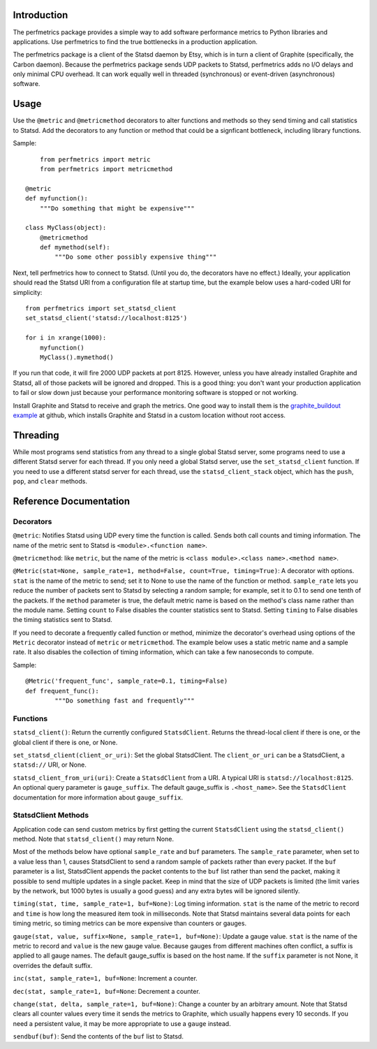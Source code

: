 
Introduction
------------

The perfmetrics package provides a simple way to add software performance
metrics to Python libraries and applications.  Use perfmetrics to find the
true bottlenecks in a production application.

The perfmetrics package is a client of the Statsd daemon by Etsy, which
is in turn a client of Graphite (specifically, the Carbon daemon).  Because
the perfmetrics package sends UDP packets to Statsd, perfmetrics adds
no I/O delays and only minimal CPU overhead.  It can work equally
well in threaded (synchronous) or event-driven (asynchronous) software.


Usage
-----

Use the ``@metric`` and ``@metricmethod`` decorators to alter functions
and methods so they send timing and call statistics to Statsd.
Add the decorators to any function or method that could be a signficant
bottleneck, including library functions.

Sample::

	from perfmetrics import metric
	from perfmetrics import metricmethod

    @metric
    def myfunction():
        """Do something that might be expensive"""

    class MyClass(object):
    	@metricmethod
    	def mymethod(self):
    	    """Do some other possibly expensive thing"""

Next, tell perfmetrics how to connect to Statsd.  (Until you do, the
decorators have no effect.)  Ideally, your application should read the
Statsd URI from a configuration file at startup time, but the example
below uses a hard-coded URI for simplicity::

    from perfmetrics import set_statsd_client
    set_statsd_client('statsd://localhost:8125')

    for i in xrange(1000):
        myfunction()
        MyClass().mymethod()

If you run that code, it will fire 2000 UDP packets at port
8125.  However, unless you have already installed Graphite and Statsd,
all of those packets will be ignored and dropped.  This is a good thing:
you don't want your production application to fail or slow down just
because your performance monitoring software is stopped or not working.

Install Graphite and Statsd to receive and graph the metrics.  One good way
to install them is the `graphite_buildout example`_ at github, which
installs Graphite and Statsd in a custom location without root access.

.. _`graphite_buildout example`: https://github.com/hathawsh/graphite_buildout


Threading
---------

While most programs send statistics from any thread to a single global
Statsd server, some programs need to use a different Statsd server
for each thread.  If you only need a global Statsd server, use the
``set_statsd_client`` function.  If you need to use a different statsd
server for each thread, use the ``statsd_client_stack`` object, which
has the ``push``, ``pop``, and ``clear`` methods.


Reference Documentation
-----------------------

Decorators
~~~~~~~~~~

``@metric``: Notifies Statsd using UDP every time the function is called.
Sends both call counts and timing information.  The name of the metric
sent to Statsd is ``<module>.<function name>``.

``@metricmethod``: like ``metric``, but the name of the metric is
``<class module>.<class name>.<method name>``.

``@Metric(stat=None, sample_rate=1, method=False, count=True, timing=True)``:
A decorator with options.
``stat`` is the name of the metric to send; set it to None to use
the name of the function or method.
``sample_rate`` lets you reduce the number of packets sent to Statsd
by selecting a random sample; for example, set it to 0.1 to send
one tenth of the packets.
If the ``method`` parameter is true, the default metric name is based on
the method's class name rather than the module name.
Setting ``count`` to False disables the counter statistics sent to Statsd.
Setting ``timing`` to False disables the timing statistics sent to Statsd.

If you need to decorate a frequently called function or method,
minimize the decorator's overhead using options of the ``Metric``
decorator instead of ``metric`` or ``metricmethod``.  The example below
uses a static metric name and a sample rate.  It also disables the collection
of timing information, which can take a few nanoseconds to compute.

Sample::

	@Metric('frequent_func', sample_rate=0.1, timing=False)
	def frequent_func():
		"""Do something fast and frequently"""


Functions
~~~~~~~~~

``statsd_client()``: Return the currently configured ``StatsdClient``.
Returns the thread-local client if there is one, or the global client
if there is one, or None.

``set_statsd_client(client_or_uri)``: Set the global StatsdClient.  The
``client_or_uri`` can be a StatsdClient, a ``statsd://`` URI, or None.

``statsd_client_from_uri(uri)``: Create a ``StatsdClient`` from a URI.
A typical URI is ``statsd://localhost:8125``.  An optional
query parameter is ``gauge_suffix``.  The default gauge_suffix
is ``.<host_name>``.  See the ``StatsdClient`` documentation for
more information about ``gauge_suffix``.


StatsdClient Methods
~~~~~~~~~~~~~~~~~~~~

Application code can send custom metrics by first getting the current
``StatsdClient`` using the ``statsd_client()`` method.  Note that
``statsd_client()`` may return None.

Most of the methods below have optional ``sample_rate`` and ``buf``
parameters.  The ``sample_rate`` parameter, when set to a value less than
1, causes StatsdClient to send a random sample of packets rather than every
packet.  If the ``buf`` parameter is a list, StatsdClient appends the packet
contents to the ``buf`` list rather than send the packet, making it
possible to send multiple updates in a single packet.  Keep in mind that
the size of UDP packets is limited (the limit varies by the network, but
1000 bytes is usually a good guess) and any extra bytes will be ignored
silently.

``timing(stat, time, sample_rate=1, buf=None)``: Log timing information.
``stat`` is the name of the metric to record and ``time`` is how long
the measured item took in milliseconds.  Note that
Statsd maintains several data points for each timing metric, so timing
metrics can be more expensive than counters or gauges.

``gauge(stat, value, suffix=None, sample_rate=1, buf=None)``:
Update a gauge value.
``stat`` is the name of the metric to record and ``value`` is the new
gauge value.  Because gauges from different machines often conflict, a
suffix is applied to all gauge names.  The default gauge_suffix is based
on the host name.  If the ``suffix`` parameter is not None, it overrides
the default suffix.

``inc(stat, sample_rate=1, buf=None``: Increment a counter.

``dec(stat, sample_rate=1, buf=None``: Decrement a counter.

``change(stat, delta, sample_rate=1, buf=None)``: Change a counter by an
arbitrary amount.  Note that Statsd clears all counter values every time
it sends the metrics to Graphite, which usually happens every 10 seconds.
If you need a persistent value, it may be more appropriate to use a ``gauge``
instead.

``sendbuf(buf)``: Send the contents of the ``buf`` list to Statsd.
